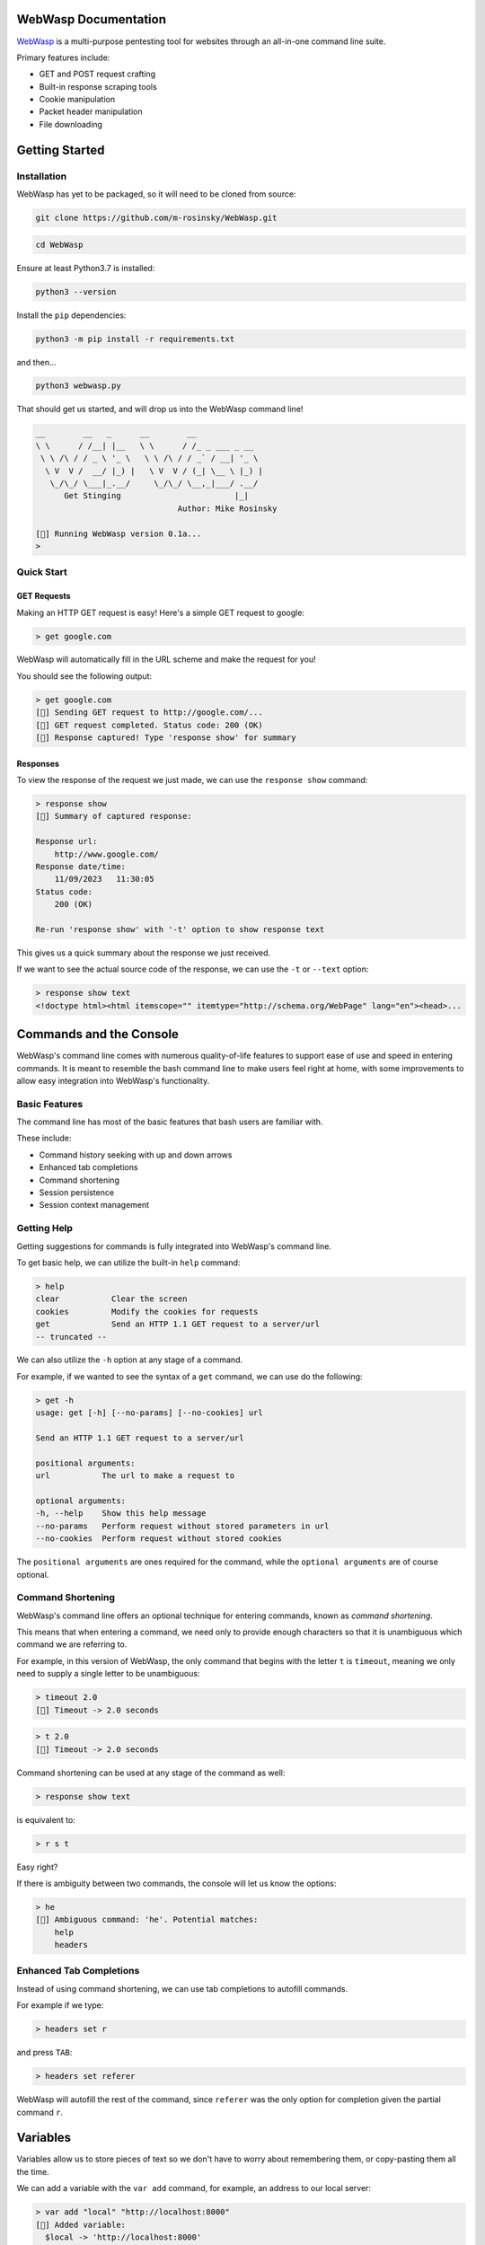 .. _documentation:

WebWasp Documentation
=====================

`WebWasp <https://github.com/m-rosinsky/WebWasp/>`_ is a multi-purpose pentesting tool for websites through an all-in-one command line suite.

Primary features include:

* GET and POST request crafting
* Built-in response scraping tools
* Cookie manipulation
* Packet header manipulation
* File downloading

Getting Started
===============

Installation
------------

WebWasp has yet to be packaged, so it will need to be cloned from source:

.. code-block:: rst

  git clone https://github.com/m-rosinsky/WebWasp.git

.. code-block:: rst

  cd WebWasp

Ensure at least Python3.7 is installed:

.. code-block:: rst

  python3 --version

Install the ``pip`` dependencies:

.. code-block:: rst

  python3 -m pip install -r requirements.txt

and then...

.. code-block:: rst

  python3 webwasp.py

That should get us started, and will drop us into the WebWasp command line!

.. code-block::

  __        __   _      __        __              
  \ \      / /__| |__   \ \      / /_ _ ___ _ __  
   \ \ /\ / / _ \ '_ \   \ \ /\ / / _` / __| '_ \ 
    \ V  V /  __/ |_) |   \ V  V / (_| \__ \ |_) |
     \_/\_/ \___|_.__/     \_/\_/ \__,_|___/ .__/ 
        Get Stinging                        |_|
                                Author: Mike Rosinsky 
      
  [🐝] Running WebWasp version 0.1a...
  > 

Quick Start
-----------

GET Requests
~~~~~~~~~~~~

Making an HTTP GET request is easy! Here's a simple GET request to google:

.. code-block::

  > get google.com

WebWasp will automatically fill in the URL scheme and make the request for you!

You should see the following output:

.. code-block::

  > get google.com
  [🐝] Sending GET request to http://google.com/...
  [🐝] GET request completed. Status code: 200 (OK)
  [🐝] Response captured! Type 'response show' for summary

Responses
~~~~~~~~~

To view the response of the request we just made, we can use the ``response show`` command:

.. code-block::

  > response show
  [🐝] Summary of captured response:
  
  Response url:
      http://www.google.com/
  Response date/time:
      11/09/2023   11:30:05
  Status code:
      200 (OK)
  
  Re-run 'response show' with '-t' option to show response text

This gives us a quick summary about the response we just received.

If we want to see the actual source code of the response, we can use the ``-t`` or ``--text`` option:

.. code-block::

  > response show text
  <!doctype html><html itemscope="" itemtype="http://schema.org/WebPage" lang="en"><head>...

Commands and the Console
========================

WebWasp's command line comes with numerous quality-of-life features to
support ease of use and speed in entering commands. It is meant to resemble
the bash command line to make users feel right at home, with some improvements
to allow easy integration into WebWasp's functionality.

Basic Features
--------------

The command line has most of the basic features that bash users are familiar with.

These include:

* Command history seeking with up and down arrows
* Enhanced tab completions
* Command shortening
* Session persistence
* Session context management

Getting Help
------------

Getting suggestions for commands is fully integrated into WebWasp's command line.

To get basic help, we can utilize the built-in ``help`` command:

.. code-block::

  > help
  clear           Clear the screen
  cookies         Modify the cookies for requests
  get             Send an HTTP 1.1 GET request to a server/url
  -- truncated --

We can also utilize the ``-h`` option at any stage of a command.

For example, if we wanted to see the syntax of a ``get`` command, we
can use do the following:

.. code-block::

  > get -h
  usage: get [-h] [--no-params] [--no-cookies] url

  Send an HTTP 1.1 GET request to a server/url

  positional arguments:
  url           The url to make a request to

  optional arguments:
  -h, --help    Show this help message
  --no-params   Perform request without stored parameters in url
  --no-cookies  Perform request without stored cookies

The ``positional arguments`` are ones required for the command, while the ``optional arguments`` are of course optional.

Command Shortening
-------------------

WebWasp's command line offers an optional technique for entering commands,
known as *command shortening*.

This means that when entering a command, we need only to provide enough
characters so that it is unambiguous which command we are
referring to.

For example, in this version of WebWasp, the only command that begins with
the letter ``t`` is ``timeout``, meaning we only need to supply
a single letter to be unambiguous:

.. code-block::

  > timeout 2.0
  [🐝] Timeout -> 2.0 seconds

.. code-block::

  > t 2.0
  [🐝] Timeout -> 2.0 seconds

Command shortening can be used at any stage of the command as well:

.. code-block::

  > response show text

is equivalent to:

.. code-block::

  > r s t

Easy right?

If there is ambiguity between two commands, the console will let us know the options:

.. code-block::

  > he
  [🛑] Ambiguous command: 'he'. Potential matches:
      help
      headers

Enhanced Tab Completions
------------------------

Instead of using command shortening, we can use tab completions to autofill commands.

For example if we type:

.. code-block::

  > headers set r

and press ``TAB``:

.. code-block::

  > headers set referer 

WebWasp will autofill the rest of the command, since ``referer`` was the only
option for completion given the partial command ``r``.

Variables
=========

Variables allow us to store pieces of text so we don't have to worry about remembering them, or copy-pasting them all the time.

We can add a variable with the ``var add`` command, for example, an address to our local server:

.. code-block::

  > var add "local" "http://localhost:8000"
  [🐝] Added variable:
    $local -> 'http://localhost:8000'

The quotes are optional unless there is a space in the name.

To use the variable later, we just prefix the name with a ``$``:

.. code-block::

  > get $local
  [🐝] Sending GET request to http://localhost:8000/...

We can remove variables with the ``remove`` subcommand:

.. code-block::

  > var remove local
  [🐝] Removed variable:
    $local

And we can remove all variables with the ``clear`` subcommand:

.. code-block::

  > var clear
  [🐝] All variables cleared

Variables are saved to whatever session they were created in. See the next section for more on sessions.

Console Sessions
================

By default, WebWasp will create a session for us called ``default`` to work in.

We can list the existing sessions by using the ``list`` subcommand:

.. code-block::

  > console session list        
  [🐝] Console session list:
    default *

Our active session will be highlighted green and have an ``*`` next to it.

All things we create will be saved under the active session.

To create a new blank session, we can use the ``new`` subcommand:

.. code-block::

  > console session new "my_session"
  [🐝] Created and switched to new session: 'my_session'

Running ``list`` again, we can see our session has been creative, and is now active:

.. code-block::

  > console session list
  [🐝] Console session list:
    default
    my_session *

Any variables, headers, parameters, etc. will be saved within the ``default`` session, and not transferred to our new session.

This is useful if we want to start an unrelated task to what we were working on before, without deleting our data.

We can always switch back to a different session by using the ``load`` subcommand:

.. code-block::

  > console session load default
  [🐝] Switched to session 'default'

If we want to copy our active session into another session, we can use the ``copy`` subcommand:

.. code-block::

  > console session copy my_session
  [🐝] Copied data from session 'default' to 'my_session'
  [🐝] Switched to session 'my_session'

In this example, we were in session ``default``, and copied our session data to the existing session named ``my_session``.

If the target session already exists, as in this example, the data currently in that session will be overwritten, so use with caution.

If the target session does not exist, it will be created and the data will be copied into it, as shown here:

.. code-block::

  > console session copy default2  
  [🐝] Copied data from session 'default' to 'default2'
  [🐝] Switched to session 'default2'
  > console session list
  [🐝] Console session list:
    default
    default2 *
    my_session

We can reset our session data by using the ``reset`` subcommand. This effectively erases any session data we currently have:

.. code-block::

  > console session reset
  [🐝] Resetting data for session 'default'

We can also delete sessions using the ``delete`` subcommand:

.. code-block::

  > console session delete my_session
  [🐝] Deleted session 'my_session'

If we delete our current session, it will switch us back to ``default``:

.. code-block::

  > console session delete default2
  [🐝] Deleted session 'default2'
  [🐝] Switched to session 'default'

If we delete the ``default`` session, it will be recreated with blank data.

When starting a new task within WebWasp, it's a good practice to create a new session for it.

Response Parsing
================

WebWasp offers a wide variety of tools for viewing, searching, and parsing response data.

All of these features fall under the ``response command``.

For this example, we'll use this sample html doc:

.. code-block:: html

  <!DOCTYPE html>
  <html>
  <head>
      <title>My Sample Page</title>
  </head>
  <body>
      <h1>Welcome to my page!</h1>
      <a href="file1.txt">File1</a>
      <a href="file2.txt">File2</a>
      <a href="file3.txt">File3</a>
  </body>
  </html>

Let's stand up a local server using python's built-in http server:

.. code-block::

  $ python3 -m http.server


Now let's fire up WebWasp and make a request to it:

.. code-block:: 

  > get localhost:8000/sample.html
  [🐝] Sending GET request to http://localhost:8000/sample.html...
  [🐝] GET request completed. Status code: 200 (OK)
  [🐝] Response captured! Type 'response show' for summary

Success! Let's take a look at a summary of the response:

.. code-block:: 

  > response show
  [🐝] Summary of captured response:

  Response url:
    http://localhost:8000/sample.html
  Response date/time:
    11/19/2023   21:19:49
  Status code:
    200 (OK)
  Encoding:
    ISO-8859-1

This shows us some basic information about the request. If we want to take a look at the headers, a technique commonly referred to as *banner grabbing*:

.. code-block::

  > response show headers
  [🐝] Response headers:
    Server:         SimpleHTTP/0.6 Python/3.8.10
    Date:           Sun, 19 Nov 2023 21:19:49 GMT
    Content-type:   text/html
    Content-Length: 229
    Last-Modified:  Sun, 19 Nov 2023 21:17:42 GMT

If we want to see the actual source:

.. code-block:: html

  > response show text
  <!DOCTYPE html>
  <html>
  <head>
      <title>My Sample Page</title>
  </head>
  <body>
      <h1>Welcome to my page!</h1>
      <a href="file1.txt">File1</a>
      <a href="file2.txt">File2</a>
      <a href="file3.txt">File3</a>
  </body>
  </html>

And there's our sample source that WebWasp retrieved for us!

Response Grep
-------------

We can perform grep-like searches on our response text using the ``response grep`` command!

In the above example, if we wanted to find all lines with the word ``file`` in it:

.. code-block:: html

  > response grep file
  [🐝] Search results for pattern 'file':
        <a href="file1.txt">File1</a>
        <a href="file2.txt">File2</a>
        <a href="file3.txt">File3</a>

``response grep`` also supports regular expressions. It's good practice to always wrap regex in quotes:

.. code-block:: html

  > response grep 'href="([^"]*)"'
  [🐝] Search results for pattern 'href="([^"]*)"':
        <a href="file1.txt">File1</a>
        <a href="file2.txt">File2</a>
        <a href="file3.txt">File3</a>

Response Find
-------------

The ``response`` find command performs actual html parsing behind the scenes, rather than just acting on raw text like ``grep`` does.

For example, if we wanted to find all ``a`` tags within the response, we can use:

.. code-block:: html

  > response find --tag a
  [🐝] Find results:
  <a href="file1.txt">File1</a>
  <a href="file2.txt">File2</a>
  <a href="file3.txt">File3</a>

We can also specify the ``--strip`` option to only see *inside* the tags:

.. code-block::

  > response find --tag a --strip
  [🐝] Find results:
  File1
  File2
  File3

Headers
=======

TODO

Parameters and POST Requests
============================

TODO

Cookies
=======

TODO

Planned Features
================

TODO

Contributors
============

TODO
